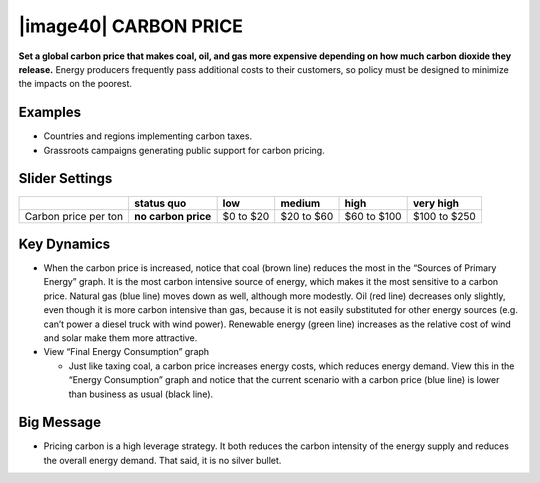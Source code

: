 |image40| CARBON PRICE
======================

**Set a global carbon price that makes coal, oil, and gas more expensive depending on how much carbon dioxide they release.** Energy producers frequently pass additional costs to their customers, so policy must be designed to minimize the impacts on the poorest.

.. _examples-7:

Examples
--------

-  Countries and regions implementing carbon taxes.

-  Grassroots campaigns generating public support for carbon pricing.

.. _section-11:

.. _slider-settings-7:

Slider Settings
---------------

==================== =================== ========= ========== =========== ============
\                    **status quo**      low       medium     high        very high
==================== =================== ========= ========== =========== ============
Carbon price per ton **no carbon price** $0 to $20 $20 to $60 $60 to $100 $100 to $250
==================== =================== ========= ========== =========== ============

.. _key-dynamics-7:

Key Dynamics
------------

-  When the carbon price is increased, notice that coal (brown line) reduces the most in the “Sources of Primary Energy” graph. It is the most carbon intensive source of energy, which makes it the most sensitive to a carbon price. Natural gas (blue line) moves down as well, although more modestly. Oil (red line) decreases only slightly, even though it is more carbon intensive than gas, because it is not easily substituted for other energy sources (e.g. can’t power a diesel truck with wind power). Renewable energy (green line) increases as the relative cost of wind and solar make them more attractive.

-  View “Final Energy Consumption” graph

   -  Just like taxing coal, a carbon price increases energy costs, which reduces energy demand. View this in the “Energy Consumption” graph and notice that the current scenario with a carbon price (blue line) is lower than business as usual (black line).

.. _big-message-6:

Big Message
-----------

-  Pricing carbon is a high leverage strategy. It both reduces the carbon intensity of the energy supply and reduces the overall energy demand. That said, it is no silver bullet.

